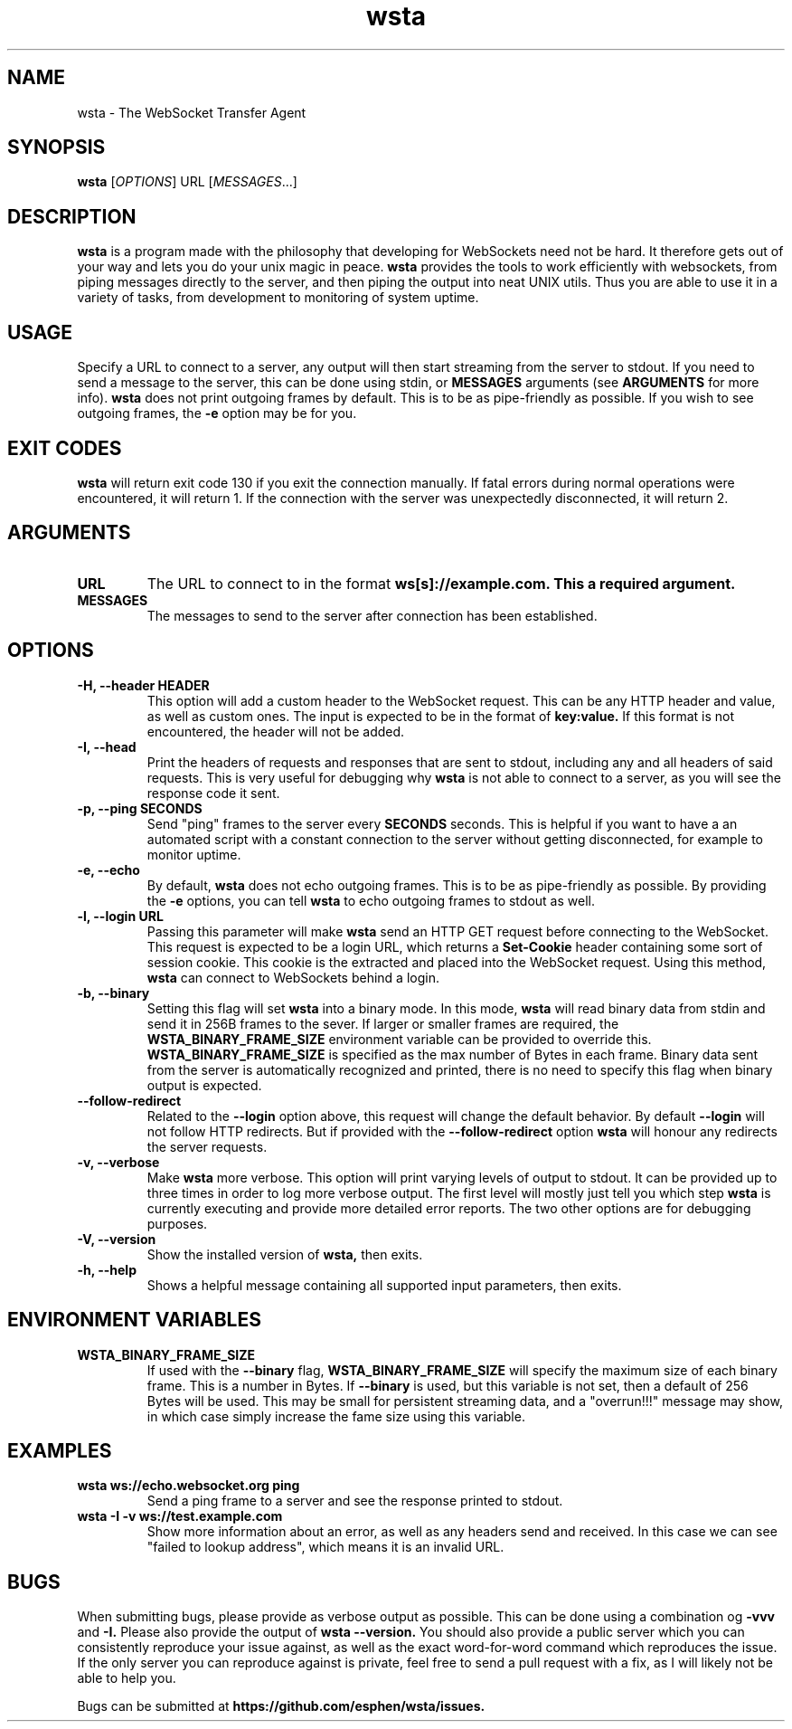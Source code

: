." vim: set spell so=8:
.TH wsta 1 "03 Jun 2016" "0.3.0"
.SH NAME
wsta \- The WebSocket Transfer Agent
.SH SYNOPSIS
.B wsta
.RI [ OPTIONS ]
.RI URL
.RI [ MESSAGES ...]

.SH DESCRIPTION
.B wsta
is a program made with the philosophy that developing for WebSockets need not be
hard. It therefore gets out of your way and lets you do your unix magic in
peace.
.B wsta
provides the tools to work efficiently with websockets, from piping messages
directly to the server, and then piping the output into neat UNIX utils. Thus
you are able to use it in a variety of tasks, from development to monitoring of
system uptime.

.SH USAGE
Specify a URL to connect to a server, any output will then start streaming from
the server to stdout. If you need to send a message to the server, this can be
done using stdin, or
.B MESSAGES
arguments (see
.B ARGUMENTS
for more info).
.B wsta
does not print outgoing frames by default. This is to be as pipe-friendly as
possible. If you wish to see outgoing frames, the
.B -e
option may be for you.

.SH EXIT CODES
.B wsta
will return exit code 130 if you exit the connection manually. If fatal errors
during normal operations were encountered, it will return 1. If the connection
with the server was unexpectedly disconnected, it will return 2.

.SH ARGUMENTS

.TP
.B URL
The URL to connect to in the format
.B ws[s]://example.com. This a required argument.

.TP
.B MESSAGES
The messages to send to the server after connection has been established.

.SH OPTIONS

.TP
.B -H, --header HEADER
This option will add a custom header to the WebSocket request. This can be any
HTTP header and value, as well as custom ones. The input is expected to be in
the format of
.B key:value.
If this format is not encountered, the header will not be added.

.TP
.B -I, --head
Print the headers of requests and responses that are sent to stdout, including
any and all headers of said requests. This is very useful for debugging why
.B wsta
is not able to connect to a server, as you will see the response code it sent.

.TP
.B -p, --ping SECONDS
Send "ping" frames to the server every
.B SECONDS
seconds. This is helpful if you want to have a an automated script with a
constant connection to the server without getting disconnected, for example to
monitor uptime.

.TP
.B -e, --echo
By default,
.B wsta
does not echo outgoing frames. This is to be as pipe-friendly as possible. By
providing the
.B -e
options, you can tell
.B wsta
to echo outgoing frames to stdout as well.

.TP
.B -l, --login URL
Passing this parameter will make
.B wsta
send an HTTP GET request before connecting to the WebSocket. This request is
expected to be a login URL, which returns a
.B Set-Cookie
header containing some sort of session cookie. This cookie is the extracted and
placed into the WebSocket request. Using this method,
.B wsta
can connect to WebSockets behind a login.

.TP
.B -b, --binary
Setting this flag will set
.B wsta
into a binary mode. In this mode,
.B wsta
will read binary data from stdin and send it in 256B frames to the sever. If
larger or smaller frames are required, the
.B WSTA_BINARY_FRAME_SIZE
environment variable can be provided to override this.
.B WSTA_BINARY_FRAME_SIZE
is specified as the max number of Bytes in each frame.
Binary data sent from the server is automatically recognized and printed, there
is no need to specify this flag when binary output is expected.

.TP
.B --follow-redirect
Related to the
.B --login
option above, this request will change the default behavior. By default
.B --login
will not follow HTTP redirects. But if provided with the
.B --follow-redirect
option
.B wsta
will honour any redirects the server requests.

.TP
.B -v, --verbose
Make
.B wsta
more verbose. This option will print varying levels of output to stdout. It can
be provided up to three times in order to log more verbose output. The first
level will mostly just tell you which step
.B wsta
is currently executing and provide more detailed error reports. The two other
options are for debugging purposes.

.TP
.B -V, --version
Show the installed version of
.B wsta,
then exits.

.TP
.B -h, --help
Shows a helpful message containing all supported input parameters, then exits.

.SH ENVIRONMENT VARIABLES

.TP
.B WSTA_BINARY_FRAME_SIZE
If used with the
.B --binary
flag,
.B WSTA_BINARY_FRAME_SIZE
will specify the maximum size of each binary frame. This is a number in Bytes.
If
.B --binary
is used, but this variable is not set, then a default of 256 Bytes will be used.
This may be small for persistent streaming data, and a "overrun!!!" message may
show, in which case simply increase the fame size using this variable.

.SH EXAMPLES

.TP
.B wsta ws://echo.websocket.org ping
Send a ping frame to a server and see the response printed to stdout.

.TP
.B wsta -I -v ws://test.example.com
Show more information about an error, as well as any headers send and received.
In this case we can see "failed to lookup address", which means it is an invalid
URL.


.SH BUGS
When submitting bugs, please provide as verbose output as possible. This can be
done using a combination og
.B -vvv
and
.B -I.
Please also provide the output of
.B wsta --version.
You should also provide a public server which you can consistently reproduce
your issue against, as well as the exact word-for-word command which reproduces
the issue. If the only server you can reproduce against is private, feel free to
send a pull request with a fix, as I will likely not be able to help you.

Bugs can be submitted at
.B https://github.com/esphen/wsta/issues.

